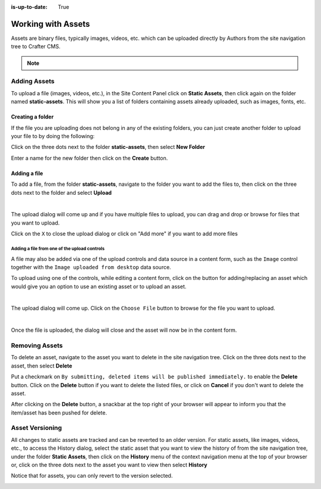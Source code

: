 :is-up-to-date: True

.. index:: Assets

..  _content_authors_assets:

===================
Working with Assets
===================

Assets are binary files, typically images, videos, etc. which can be uploaded directly by Authors from the site navigation tree to Crafter CMS.

.. note::
	.. include:: /includes/valid-file-names.rst

-------------
Adding Assets
-------------
To upload a file (images, videos, etc.), in the Site Content Panel click on **Static Assets**, then click again on the folder named **static-assets**.  This will show you a list of folders containing assets already uploaded, such as images, fonts, etc.  

^^^^^^^^^^^^^^^^^
Creating a folder
^^^^^^^^^^^^^^^^^
If the file you are uploading does not belong in any of the existing folders, you can just create another folder to upload your file to by doing the following:

Click on the three dots next to the folder **static-assets**, then select **New Folder**

.. image:: /_static/images/page/page-asset-folders.jpg
    :alt: Static Assets - Create a Folder
    :width: 40 %
    :align: center


Enter a name for the new folder then click on the **Create** button.

.. image:: /_static/images/page/page-asset-create-folder.png
    :alt: Static Assets - Create Folder Dialog
    :width: 30 %
    :align: center

^^^^^^^^^^^^^
Adding a file
^^^^^^^^^^^^^
To add a file, from the folder **static-assets**, navigate to the folder you want to add the files to, then click on the three dots next to the folder and select **Upload**

.. image:: /_static/images/page/page-asset-upload.jpg
    :alt: Static Assets - Upload a File
    :width: 40 %
    :align: center

|

The upload dialog will come up and if you have multiple files to upload, you can drag and drop or browse for files that you want to upload.

.. image:: /_static/images/page/page-asset-bulk-upload.png
    :alt: Static Assets - Upload File/s Dialog
    :width: 50 %
    :align: center

Click on the ``X`` to close the  upload dialog or click on "Add more" if you want to add more files

.. image:: /_static/images/page/page-asset-upload-done.png
   :alt: Static Assets - Bulk Upload Done Dialog
   :width: 50 %
   :align: center

Adding a file from one of the upload controls
^^^^^^^^^^^^^^^^^^^^^^^^^^^^^^^^^^^^^^^^^^^^^

A file may also be added via one of the upload controls and data source in a content form, such as the ``Image`` control together with the ``Image uploaded from desktop`` data source.

To upload using one of the controls, while editing a content form, click on the button for adding/replacing an asset which would give you an option to use an existing asset or to upload an asset.

.. image:: /_static/images/page/page-asset-single-upload.jpg
   :alt: Static Assets - Upload a file from a control/data source in the content form
   :width: 60 %
   :align: center

|

The upload dialog will come up.  Click on the ``Choose File`` button to browse for the file you want to upload.

.. image:: /_static/images/page/page-asset-single-file-upload-dlg.jpg
   :alt: Static Assets - Upload File Dialog
   :width: 60 %
   :align: center

|

Once the file is uploaded, the dialog will close and the asset will now be in the content form.

.. image:: /_static/images/page/page-asset-single-file-upload-done.jpg
   :alt: Static Assets - Single file upload done and asset in content form
   :width: 60 %
   :align: center


---------------
Removing Assets
---------------

To delete an asset, navigate to the asset you want to delete in the site navigation tree.  Click on the three dots next to the asset, then select **Delete**

.. image:: /_static/images/page/page-asset-delete.jpg
    :alt: Static Assets - Delete
    :width: 40 %
    :align: center

Put a checkmark on ``By submitting, deleted items will be published immediately.`` to enable the **Delete** button.  Click on the **Delete** button if you want to delete the listed files, or click on **Cancel** if you don't want to delete the asset.

.. image:: /_static/images/page/page-asset-confirm-delete.jpg
    :alt: Static Assets - Delete Confirmation Dialog
    :width: 60 %
    :align: center

After clicking on the **Delete** button, a snackbar at the top right of your browser will appear to inform you that the item/asset has been pushed for delete.

.. image:: /_static/images/page/page-asset-delete-submitted.png
    :alt: Static Assets - Delete Action Information Dialog
    :width: 40 %
    :align: center

----------------
Asset Versioning
----------------
All changes to static assets are tracked and can be reverted to an older version.  For static assets, like images, videos, etc., to access the History dialog, select the static asset that you want to view the history of from the site navigation tree, under the folder **Static Assets**, then click on the **History** menu of the context navigation menu at the top of your browser or, click on the three dots next to the asset you want to view then select **History**

.. image:: /_static/images/page/page-asset-access-history.jpg
    :alt: Static Assets - Open History
    :width: 50 %
    :align: center


Notice that for assets, you can only revert to the version selected.

.. image:: /_static/images/page/page-asset-history.jpg
    :alt: Static Assets - History Dialog
    :width: 65 %
    :align: center
